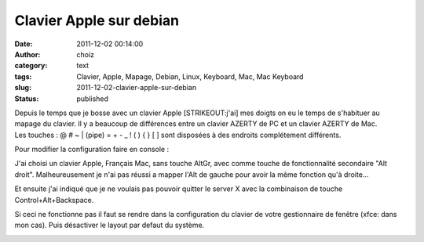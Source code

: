 Clavier Apple sur debian
########################
:date: 2011-12-02 00:14:00
:author: choiz
:category: text
:tags: Clavier, Apple, Mapage, Debian, Linux, Keyboard, Mac, Mac Keyboard
:slug: 2011-12-02-clavier-apple-sur-debian
:status: published

| Depuis le temps que je bosse avec un clavier Apple [STRIKEOUT:j'ai]
  mes doigts on eu le temps de s'habituer au mapage du clavier. Il y a
  beaucoup de différences entre un clavier AZERTY de PC et un clavier
  AZERTY de Mac.
| Les touches : @ # ~ \| (pipe) = + - \_ ! ( ) { } [ ] sont disposées à
  des endroits complétement différents.

.. raw:: html

   </p>

Pour modifier la configuration faire en console :

.. raw:: html

   </p>

    .. raw:: html

       </p>

    dpkg-reconfigure keyboard-console

    .. raw:: html

       </p>

    Select keymap from arch list

    .. raw:: html

       </p>

    azerty

    .. raw:: html

       </p>

    French

    .. raw:: html

       </p>

    Apple USB

    .. raw:: html

       </p>
       <p>

.. raw:: html

   </p>

    .. raw:: html

       </p>

    dpkg-reconfigure keyboard-configuration

    .. raw:: html

       </p>

    model: Apple

    .. raw:: html

       </p>

    layout: France - Macintosh

    .. raw:: html

       </p>

    Key for AltGr: No AltGr Key

    .. raw:: html

       </p>

    Compose key: Right Alt (AltGr)

    .. raw:: html

       </p>

    Use Control+Alt+Backspace to terminate the X server? no

    .. raw:: html

       </p>
       <p>

.. raw:: html

   </p>

J'ai choisi un clavier Apple, Français Mac, sans touche AltGr, avec
comme touche de fonctionnalité secondaire "Alt droit". Malheureusement
je n'ai pas réussi a mapper l'Alt de gauche pour avoir la même fonction
qu'à droite...

.. raw:: html

   </p>

Et ensuite j'ai indiqué que je ne voulais pas pouvoir quitter le server
X avec la combinaison de touche Control+Alt+Backspace.

.. raw:: html

   </p>

Si ceci ne fonctionne pas il faut se rendre dans la configuration du
clavier de votre gestionnaire de fenêtre (xfce: dans mon cas). Puis
désactiver le layout par defaut du système.

.. raw:: html

   </p>

|image0|

.. raw:: html

   </p>

.. |image0| image:: http://media.tumblr.com/tumblr_lvjsbrOL8E1qzr4hx.png

